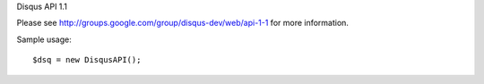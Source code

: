 Disqus API 1.1

Please see http://groups.google.com/group/disqus-dev/web/api-1-1 for more information.

Sample usage::

	$dsq = new DisqusAPI();
